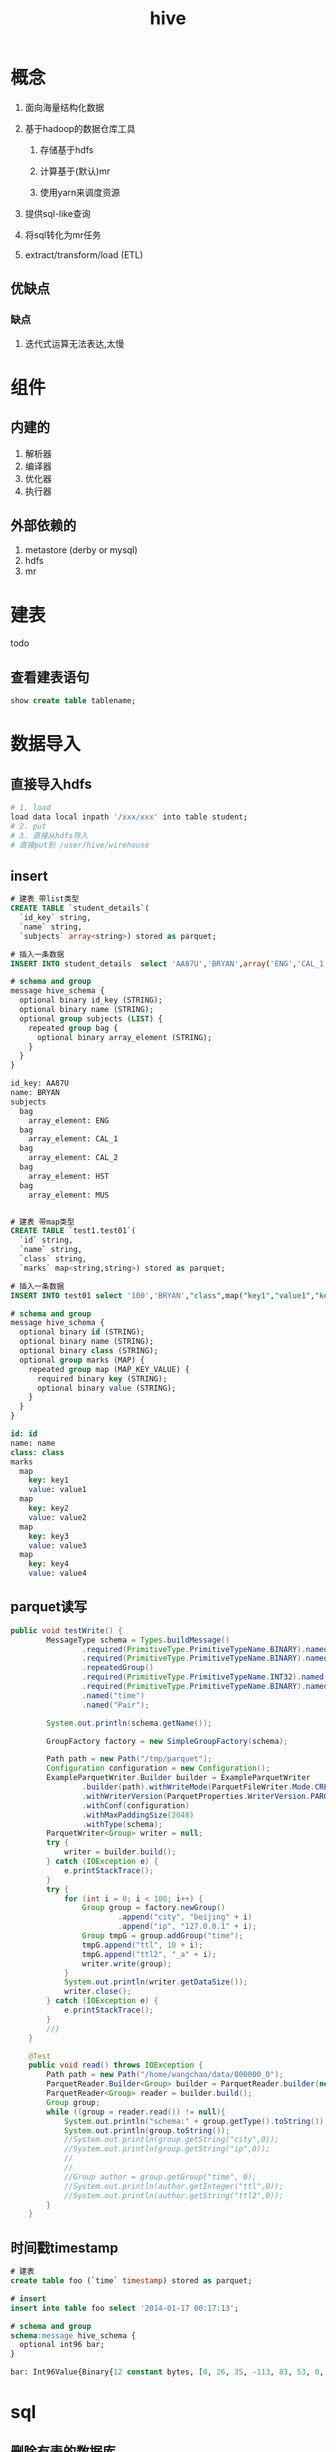 #+title: hive
* 概念
1. 面向海量结构化数据
2. 基于hadoop的数据仓库工具

   1. 存储基于hdfs

   2. 计算基于(默认)mr

   3. 使用yarn来调度资源

3. 提供sql-like查询
4. 将sql转化为mr任务
5. extract/transform/load (ETL)

** 优缺点
*** 缺点
1. 迭代式运算无法表达,太慢
* 组件

** 内建的
1. 解析器
2. 编译器
3. 优化器
4. 执行器

** 外部依赖的
1. metastore (derby or mysql)
2. hdfs
3. mr

* 建表
todo 

** 查看建表语句
#+begin_src sql
  show create table tablename;
#+end_src

* 数据导入

** 直接导入hdfs
#+begin_src sh
  # 1. load
  load data local inpath '/xxx/xxx' into table student;
  # 2. put
  # 3. 直接从hdfs导入
  # 直接put到 /user/hive/wirehouse
#+end_src

** insert
#+begin_src sql
  # 建表 带list类型
  CREATE TABLE `student_details`(
    `id_key` string, 
    `name` string, 
    `subjects` array<string>) stored as parquet;

  # 插入一条数据
  INSERT INTO student_details  select 'AA87U','BRYAN',array('ENG','CAL_1','CAL_2','HST','MUS')

  # schema and group
  message hive_schema {
    optional binary id_key (STRING);
    optional binary name (STRING);
    optional group subjects (LIST) {
      repeated group bag {
        optional binary array_element (STRING);
      }
    }
  }

  id_key: AA87U
  name: BRYAN
  subjects
    bag
      array_element: ENG
    bag
      array_element: CAL_1
    bag
      array_element: CAL_2
    bag
      array_element: HST
    bag
      array_element: MUS


  # 建表 带map类型
  CREATE TABLE `test1.test01`(
    `id` string, 
    `name` string, 
    `class` string, 
    `marks` map<string,string>) stored as parquet;

  # 插入一条数据
  INSERT INTO test01 select '100','BRYAN',"class",map("key1","value1","key2","value2","key3","value3","key4","value4");

  # schema and group
  message hive_schema {
    optional binary id (STRING);
    optional binary name (STRING);
    optional binary class (STRING);
    optional group marks (MAP) {
      repeated group map (MAP_KEY_VALUE) {
        required binary key (STRING);
        optional binary value (STRING);
      }
    }
  }

  id: id
  name: name
  class: class
  marks
    map
      key: key1
      value: value1
    map
      key: key2
      value: value2
    map
      key: key3
      value: value3
    map
      key: key4
      value: value4
#+end_src

** parquet读写
#+begin_src java
  public void testWrite() {
          MessageType schema = Types.buildMessage()
                  .required(PrimitiveType.PrimitiveTypeName.BINARY).named("city")
                  .required(PrimitiveType.PrimitiveTypeName.BINARY).named("ip")
                  .repeatedGroup()
                  .required(PrimitiveType.PrimitiveTypeName.INT32).named("ttl")
                  .required(PrimitiveType.PrimitiveTypeName.BINARY).named("ttl2")
                  .named("time")
                  .named("Pair");

          System.out.println(schema.getName());

          GroupFactory factory = new SimpleGroupFactory(schema);

          Path path = new Path("/tmp/parquet");
          Configuration configuration = new Configuration();
          ExampleParquetWriter.Builder builder = ExampleParquetWriter
                  .builder(path).withWriteMode(ParquetFileWriter.Mode.CREATE)
                  .withWriterVersion(ParquetProperties.WriterVersion.PARQUET_1_0)
                  .withConf(configuration)
                  .withMaxPaddingSize(2048)
                  .withType(schema);
          ParquetWriter<Group> writer = null;
          try {
              writer = builder.build();
          } catch (IOException e) {
              e.printStackTrace();
          }
          try {
              for (int i = 0; i < 100; i++) {
                  Group group = factory.newGroup()
                          .append("city", "beijing" + i)
                          .append("ip", "127.0.0.1" + i);
                  Group tmpG = group.addGroup("time");
                  tmpG.append("ttl", 10 + i);
                  tmpG.append("ttl2", "_a" + i);
                  writer.write(group);
              }
              System.out.println(writer.getDataSize());
              writer.close();
          } catch (IOException e) {
              e.printStackTrace();
          }
          //}
      }

      @Test
      public void read() throws IOException {
          Path path = new Path("/home/wangchao/data/000000_0");
          ParquetReader.Builder<Group> builder = ParquetReader.builder(new GroupReadSupport(), path);
          ParquetReader<Group> reader = builder.build();
          Group group;
          while ((group = reader.read()) != null){
              System.out.println("schema:" + group.getType().toString());
              System.out.println(group.toString());
              //System.out.println(group.getString("city",0));
              //System.out.println(group.getString("ip",0));
              //
              //
              //Group author = group.getGroup("time", 0);
              //System.out.println(author.getInteger("ttl",0));
              //System.out.println(author.getString("ttl2",0));
          }
      }

#+end_src

** 时间戳timestamp
#+begin_src sql
  # 建表
  create table foo (`time` timestamp) stored as parquet;

  # insert
  insert into table foo select '2014-01-17 00:17:13';

  # schema and group
  schema:message hive_schema {
    optional int96 bar;
  }

  bar: Int96Value{Binary{12 constant bytes, [0, 26, 35, -113, 83, 53, 0, 0, 98, 124, 37, 0]}}

#+end_src

* sql

** 删除有表的数据库
#+begin_src sql
  drop table tablename cascade;
#+end_src

** 查看表
#+begin_src sql
  show tables
  show tables from database_name
#+end_src

** 查看表的数据位置
#+begin_src sql
  desc formatted student;
#+end_src

** 更改表的列
#+begin_src sql


#+end_src

** DML

*** load
#+begin_src sql
  LOAD DATA [LOCAL] INPATH 'filepath' [OVERWRITE] INTO TABLE tablename [PARTITION (partcol1=val1, partcol2=val2 ...)]
  # filepath
  ## 1. 相对路径
  ## 2. 绝对路径
  ## 3. 完整的uri 包括schema和权限
  LOAD DATA [LOCAL] INPATH 'filepath' [OVERWRITE] INTO TABLE tablename [PARTITION (partcol1=val1, partcol2=val2 ...)] [INPUTFORMAT 'inputformat' SERDE 'serde'] (3.0 or later)
#+end_src
1. target load的目标可以是table或者partition,如果表指定了分区,那么这个导入必须指定分区
2. filePath 可以是file/dir
3. 指定LOCAL的意思是,从本地文件系统找
4. 不指定LOCAL
   1. 当schema和权限没有指定的时候,从hive配置的hadoopconf里面找fs.default.name
5. OVERWRITE, 覆盖原来hive分区中的内容
6. additional ops after hive3.0

**** 摘要
3.0之前的load操作只是简单把数据文件copy/move到hive表能找到的存储位置上

* in action

** 关键字作为字段
使用``括起来,例如`timestamp`

* todo

** 传统数仓和OLAP\OLTP的区别

